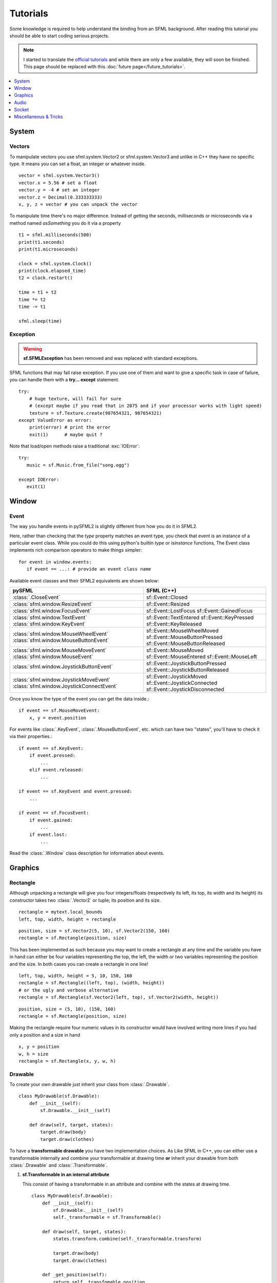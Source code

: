 .. highlight:: python
   :linenothreshold: 5

.. _tutorials-reference:

Tutorials
=========
Some knowledge is required to help understand the binding from an SFML
background. After reading this tutorial you should be able to start
coding serious projects.

.. note::

   I started to translate the `official tutorials`_ and while there are only a
   few available, they will soon be finished. This page should be replaced with
   this :doc:`future page</future_tutorials>`.

.. contents:: :local:
   :depth: 1


System
------
Vectors
^^^^^^^
To manipulate vectors you use sfml.system.Vector2 or sfml.system.Vector3 and unlike in
C++ they have no specific type. It means you can set a float, an
integer or whatever inside. ::

   vector = sfml.system.Vector3()
   vector.x = 5.56 # set a float
   vector.y = -4 # set an integer
   vector.z = Decimal(0.333333333)
   x, y, z = vector # you can unpack the vector

To manipulate time there's no major difference. Instead of getting
the seconds, milliseconds or microseconds via a method named
*asSomething* you do it via a property ::

   t1 = sfml.milliseconds(500)
   print(t1.seconds)
   print(t1.microseconds)

   clock = sfml.system.Clock()
   print(clock.elapsed_time)
   t2 = clock.restart()

   time = t1 + t2
   time *= t2
   time -= t1

   sfml.sleep(time)

Exception
^^^^^^^^^
.. warning::

   **sf.SFMLException** has been removed and was replaced with standard
   exceptions.

SFML functions that may fail raise exception. If you use one of them and want
to give a specific task in case of failure, you can handle them with a **try...
except** statement. ::

   try:
       # huge texture, will fail for sure
       # (except maybe if you read that in 2075 and if your processor works with light speed)
       texture = sf.Texture.create(987654321, 987654321)
   except ValueError as error:
       print(error) # print the error
       exit(1)      # maybe quit ?

Note that load/open methods raise a traditional :exc:`IOError`::

   try:
      music = sf.Music.from_file("song.ogg")

   except IOError:
      exit(1)

Window
------
Event
^^^^^
The way you handle events in pySFML2 is slightly different from how
you do it in SFML2.

Here, rather than checking that the `type` property matches an event type, you
check that event is an instance of a particular event class. While you could do
this using python's builtin `type` or `isinstance` functions, The Event class
implements rich comparison operators to make things simpler::

   for event in window.events:
      if event == ...: # provide an event class name

Available event classes and their SFML2 equivalents are shown below:

+-------------------------------------------+-----------------------------------+
| pySFML                                    | SFML (C++)                        |
+===========================================+===================================+
| :class:`.CloseEvent`                      | sf::Event::Closed                 |
+-------------------------------------------+-----------------------------------+
| :class:`sfml.window.ResizeEvent`          | sf::Event::Resized                |
+-------------------------------------------+-----------------------------------+
| :class:`sfml.window.FocusEvent`           | sf::Event::LostFocus              |
|                                           | sf::Event::GainedFocus            |
+-------------------------------------------+-----------------------------------+
| :class:`sfml.window.TextEvent`            | sf::Event::TextEntered            |
| :class:`sfml.window.KeyEvent`             | sf::Event::KeyPressed             |
|                                           | sf::Event::KeyReleased            |
+-------------------------------------------+-----------------------------------+
| :class:`sfml.window.MouseWheelEvent`      | sf::Event::MouseWheelMoved        |
| :class:`sfml.window.MouseButtonEvent`     | sf::Event::MouseButtonPressed     |
|                                           | sf::Event::MouseButtonReleased    |
+-------------------------------------------+-----------------------------------+
| :class:`sfml.window.MouseMoveEvent`       | sf::Event::MouseMoved             |
| :class:`sfml.window.MouseEvent`           | sf::Event::MouseEntered           |
|                                           | sf::Event::MouseLeft              |
+-------------------------------------------+-----------------------------------+
| :class:`sfml.window.JoystickButtonEvent`  | sf::Event::JoystickButtonPressed  |
|                                           | sf::Event::JoystickButtonReleased |
+-------------------------------------------+-----------------------------------+
| :class:`sfml.window.JoystickMoveEvent`    | sf::Event::JoystickMoved          |
| :class:`sfml.window.JoystickConnectEvent` | sf::Event::JoystickConnected      |
|                                           | sf::Event::JoystickDisconnected   |
+-------------------------------------------+-----------------------------------+

Once you know the type of the event you can get the data inside.::

   if event == sf.MouseMoveEvent:
       x, y = event.position

For events like :class:`.KeyEvent`, :class:`.MouseButtonEvent`, etc. which can have
two "states", you'll have to check it via their properties.::

   if event == sf.KeyEvent:
       if event.pressed:
           ...
       elif event.released:
           ...

   if event == sf.KeyEvent and event.pressed:
       ...

   if event == sf.FocusEvent:
       if event.gained:
           ...
       if event.lost:
           ...

Read the :class:`.Window` class description for information about events.


Graphics
--------
Rectangle
^^^^^^^^^
Although unpacking a rectangle will give you four integers/floats
(respectively its left, its top, its width and its height) its
constructor takes two :class:`.Vector2` or tuple; its position and its
size. ::

   rectangle = mytext.local_bounds
   left, top, width, height = rectangle

::

   position, size = sf.Vector2(5, 10), sf.Vector2(150, 160)
   rectangle = sf.Rectangle(position, size)


This has been implemented as such because you may want to create a
rectangle at any time and the variable you have in hand can either be
four variables representing the top, the left, the width or two
variables representing the position and the size. In both cases you can
create a rectangle in one line! ::

   left, top, width, height = 5, 10, 150, 160
   rectangle = sf.Rectangle((left, top), (width, height))
   # or the ugly and verbose alternative
   rectangle = sf.Rectangle(sf.Vector2(left, top), sf.Vector2(width, height))

::

   position, size = (5, 10), (150, 160)
   rectangle = sf.Rectangle(position, size)

Making the rectangle require four numeric values in its constructor
would have involved writing more lines if you had only a position and a
size in hand ::

    x, y = position
    w, h = size
    rectangle = sf.Rectangle(x, y, w, h)


Drawable
^^^^^^^^
To create your own drawable just inherit your class from
:class:`.Drawable`. ::

   class MyDrawable(sf.Drawable):
       def __init__(self):
           sf.Drawable.__init__(self)

       def draw(self, target, states):
           target.draw(body)
           target.draw(clothes)

To have a **transformable drawable** you have two implementation choices. As
Like SFML in C++, you can either use a transformable internally and combine
your transformable at drawing time **or** inherit your drawable from
both :class:`.Drawable` and :class:`.Transformable`.

1) **sf.Transformable in an internal attribute**

   This consist of having a transformable in an attribute and combine
   with the states at drawing time. ::

      class MyDrawable(sf.Drawable):
          def __init__(self):
              sf.Drawable.__init__(self)
              self._transformable = sf.Transformable()

          def draw(self, target, states):
              states.transform.combine(self._transformable.transform)

              target.draw(body)
              target.draw(clothes)

          def _get_position(self):
              return self._transfomable.position

          def _set_position(self, position):
              self._transformable.position = position

          position = property(_get_position, _set_position)

   Only the position property has been implemented in this example but you
   can also implement **rotation**, **scale**, **origin**.


2) **Inheriting from sf.Drawable and sf.Transformable**

   There's a current issue concerning this way to do. As Python doesn't
   allow you to subclass from two built-in types at the same time, you
   can't technically do it. That's why pySFML2 provides :class:`.TransformableDrawable`
   which is both an :class:`.Drawable` and :class:`.Transformable`.
   That way your class inherits from properties such `position`, `rotation`
   etc and their methods `move()`, `rotate()` etc. ::

      class MyDrawable(sf.TransformableDrawable):
          def __init__(self):
              sf.Drawable.__init__(self)

          def draw(self, target, states):
              states.transform.combine(self.transformable.transform)
              target.draw(body)
              target.draw(clothes)

      mydrawable = MyDrawable()
      mydrawable.position = (20, 30) # we have properties \o/

HandledWindow
^^^^^^^^^^^^^
This extra class allows you to have a window handled by an external API
such as PyQt4. This class is pretty straight forward and you should just
follow the cookbook for integrating.

.. warning::

   This class exists because of an issue with constructors. I still need to
   justify it or figure out how I can replace it.

Audio
-----
Using the audio module should be very simple since there's no
differences with the original API. Just note that the class
:class:`.Chunk` allows you to manipulate an array of sf::Int16 which
represents the audio samples. So far this class is pretty basic and
offers access to each sample via the operator [] and you can get
the data in a `string` for Python 2 or in `bytes` for Python 3 via
:attr:`.Chunk.data`.


Socket
------
There's no systematic STATUS to check. When something goes wrong an
error is raised and you just have to handle it. ::

   try:
       socket.send(b'hello world')

   except sf.SocketError:
       socket.close()
       exit(1)


Miscellaneous & Tricks
----------------------

Once you know pySFML well you may be interested in knowing some
tricks.

Unpacking
^^^^^^^^^
Many classes are unpackable

.. code-block:: python
   :linenos:

	x, y = sf.Vector2(5, 10)
	x, y, z = sf.Vector3(5, 10, 15)

	size, bpp = sf.VideoMode(640, 480, 32)
	depth_bits, stencil_bits, antialiasing, minor_version, major_version = sf.ContextSettings()

	r, g, b, a = sf.Color.CYAN
	left, top, width, height = sf.Rectangle((5, 10), (15, 20))

If you need to discard a value, use _ ::

   # I'm not interested in the alpha value
   r, g, b, _ = get_color()

sfml.Image.show()
^^^^^^^^^^^^^^^^^

For debugging purpose pySFML provides a show() function. This allows
you to see how an image will look after modification. This is to be
sure all operations made on the picture were effective.

.. code-block:: python
   :linenos:

   image = sf.Image.from_image("image.png")
   image.create_mask_from_color(sf.Color.BLUE)
   image.show()

   texture = sf.Texture.from_image(image)
   texture.update(window, (50, 60))
   texture.to_image().show()

Attach an icon to a Window
^^^^^^^^^^^^^^^^^^^^^^^^^^

Easily attach an icon to your window ::

	icon = sf.Image.from_file("data/icon.bmp")
	window.icon = icon.pixels

.. _official tutorials: http://www.sfml-dev.org/tutorials/2.0/
